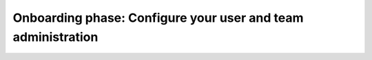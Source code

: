 .. _phase1-team-user-admin:

Onboarding phase: Configure your user and team administration
****************************************************************

